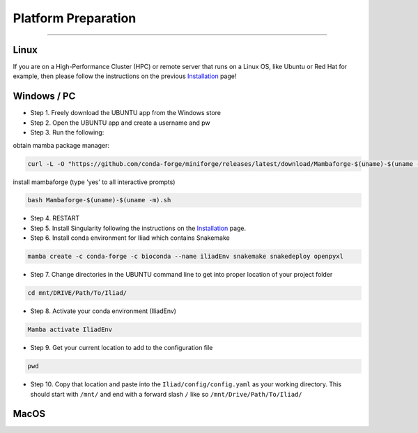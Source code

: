 .. _Installation: https://mamba.readthedocs.io/en/latest/installation.html

.. _getting_started/platform_preparation:

====================
Platform Preparation
====================
########################

Linux
======

If you are on a High-Performance Cluster (HPC) or remote server that runs on a Linux OS, like Ubuntu or Red Hat for example, 
then please follow the instructions on the previous Installation_ page!


Windows / PC
============

* Step 1. Freely download the UBUNTU app from the Windows store

* Step 2. Open the UBUNTU app and create a username and pw

* Step 3. Run the following:

obtain mamba package manager:

.. code-block:: console

    curl -L -O "https://github.com/conda-forge/miniforge/releases/latest/download/Mambaforge-$(uname)-$(uname -m).sh"

install mambaforge (type 'yes' to all interactive prompts)

.. code-block:: console

    bash Mambaforge-$(uname)-$(uname -m).sh

* Step 4. RESTART

* Step 5. Install Singularity following the instructions on the Installation_ page.

* Step 6. Install conda environment for Iliad which contains Snakemake

.. code-block:: console

    mamba create -c conda-forge -c bioconda --name iliadEnv snakemake snakedeploy openpyxl

* Step 7. Change directories in the UBUNTU command line to get into proper location of your project folder

.. code-block:: console

    cd mnt/DRIVE/Path/To/Iliad/

* Step 8. Activate your conda environment (IliadEnv)

.. code-block:: console

    Mamba activate IliadEnv

* Step 9. Get your current location to add to the configuration file

.. code-block:: console

    pwd

* Step 10. Copy that location and paste into the ``Iliad/config/config.yaml`` as your working directory. This should start with ``/mnt/`` and end with a forward slash ``/`` like so  ``/mnt/Drive/Path/To/Iliad/``


MacOS
=====